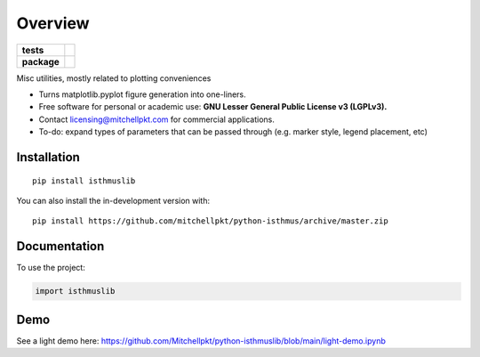 ========
Overview
========

.. start-badges

.. list-table::
    :stub-columns: 1

    * - tests
      - | |requires|
        |
    * - package
      - | |version| |wheel| |supported-versions| |supported-implementations|
        | |commits-since|

.. |requires| image:: https://requires.io/github/mitchellpkt/python-isthmus/requirements.svg?branch=master
    :alt: Requirements Status
    :target: https://requires.io/github/mitchellpkt/python-isthmus/requirements/?branch=master

.. |version| image:: https://img.shields.io/pypi/v/isthmuslib.svg
    :alt: PyPI Package latest release
    :target: https://pypi.org/project/isthmuslib

.. |wheel| image:: https://img.shields.io/pypi/wheel/isthmuslib.svg
    :alt: PyPI Wheel
    :target: https://pypi.org/project/isthmuslib

.. |supported-versions| image:: https://img.shields.io/pypi/pyversions/isthmuslib.svg
    :alt: Supported versions
    :target: https://pypi.org/project/isthmuslib

.. |supported-implementations| image:: https://img.shields.io/pypi/implementation/isthmuslib.svg
    :alt: Supported implementations
    :target: https://pypi.org/project/isthmuslib

.. |commits-since| image:: https://img.shields.io/github/commits-since/mitchellpkt/python-isthmus/v0.0.4.svg
    :alt: Commits since latest release
    :target: https://github.com/mitchellpkt/python-isthmus/compare/v0.0.4...master



.. end-badges

Misc utilities, mostly related to plotting conveniences

* Turns matplotlib.pyplot figure generation into one-liners.
* Free software for personal or academic use: **GNU Lesser General Public License v3 (LGPLv3).**
* Contact licensing@mitchellpkt.com for commercial applications.
* To-do: expand types of parameters that can be passed through (e.g. marker style, legend placement, etc)

Installation
============

::

    pip install isthmuslib

You can also install the in-development version with::

    pip install https://github.com/mitchellpkt/python-isthmus/archive/master.zip


Documentation
=============


To use the project:

.. code-block:: python

    import isthmuslib


Demo
=============
See a light demo here: https://github.com/Mitchellpkt/python-isthmuslib/blob/main/light-demo.ipynb